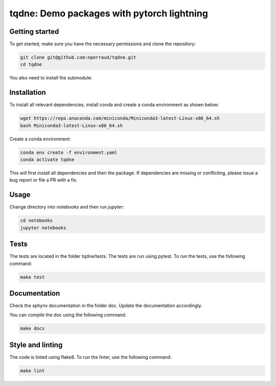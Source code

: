 tqdne: Demo packages with pytorch lightning
===========================================

Getting started
---------------

To get started, make sure you have the necessary permissions and clone the repository:

.. code-block:: bash

   git clone git@github.com:nperraud/tqdne.git
   cd tqdne


You also need to install the submodule:

Installation
------------

To install all relevant dependencies, install conda and create a conda environment as shown below:

.. code-block:: bash
   
    wget https://repo.anaconda.com/miniconda/Miniconda3-latest-Linux-x86_64.sh
    bash Miniconda3-latest-Linux-x86_64.sh

Create a conda environment:

.. code-block:: bash

    conda env create -f environment.yaml
    conda activate tqdne

This will first install all dependencies and then the package.
If dependencies are missing or conflicting, please issue a bug report or file a PR with a fix.

Usage
-----

Change directory into `notebooks` and then run `jupyter`:

.. code-block:: bash

    cd notebooks
    jupyter notebooks

Tests
-----

The tests are located in the folder tqdne/tests. The tests are run using pytest. To run the tests, use the following command:

.. code-block:: bash

    make test


Documentation
-------------

Check the sphynx documentation in the folder doc. Update the documentation accordingly.

You can compile the doc using the following command:

.. code-block:: bash

   make docs


Style and linting
-----------------

The code is linted using flake8. To run the linter, use the following command:


.. code-block:: bash
   
   make lint
